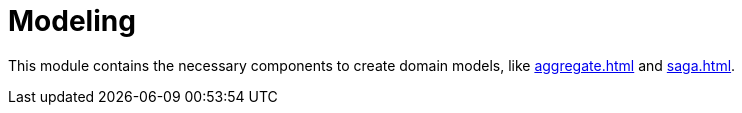 = Modeling

This module contains the necessary components to create domain models, like xref:aggregate.adoc[] and xref:saga.adoc[].
